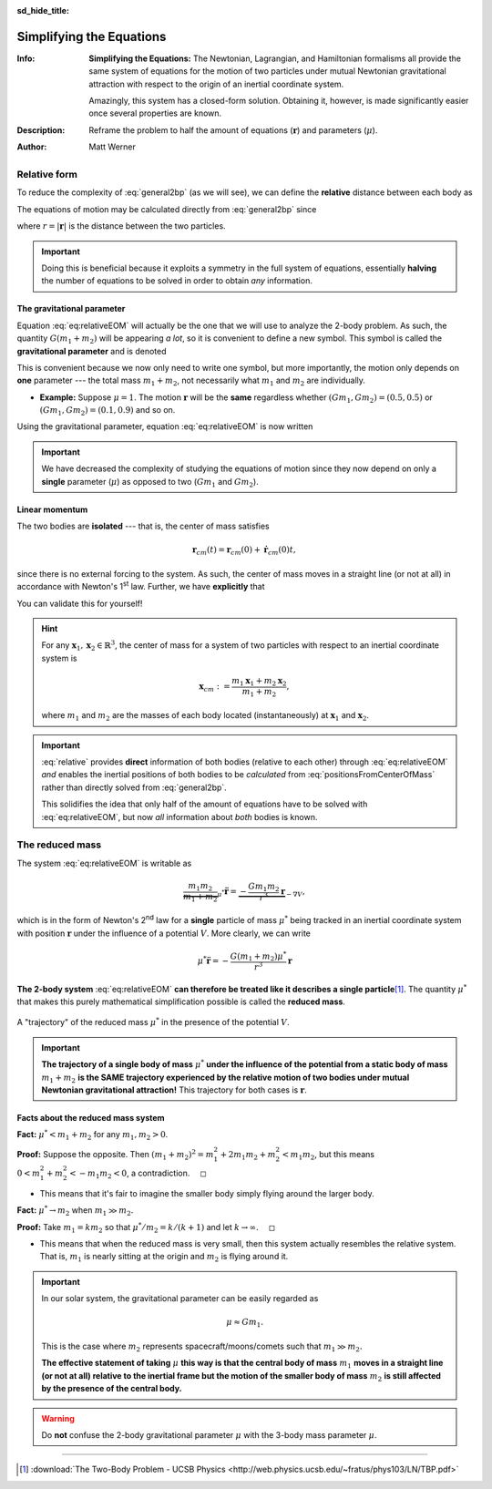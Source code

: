.. default-role:: math
.. sectionauthor:: Matt Werner
.. codeauthor:: Matt Werner

:sd_hide_title:

Simplifying the Equations
*************************



:Info: **Simplifying the Equations:** The Newtonian, Lagrangian, and Hamiltonian formalisms all provide the same
    system of equations for the motion of two particles under
    mutual Newtonian gravitational attraction with respect to the origin of an inertial
    coordinate system.

    .. math::
        :label: general2bp

        \ddot{\mathbf{r}}_1 &= -\frac{G m_2}{|\mathbf{r}_1 - \mathbf{r}_2|^3}(\mathbf{r}_1 - \mathbf{r}_2) \\
        \ddot{\mathbf{r}}_2 &= -\frac{G m_1}{|\mathbf{r}_2 - \mathbf{r}_1|^3}(\mathbf{r}_2 - \mathbf{r}_1)

    Amazingly, this system has a closed-form solution.
    Obtaining it, however, is made significantly easier once several properties are known.

:Description: Reframe the problem to half the amount of equations (`\mathbf{r}`) and parameters (`\mu`).
:Author: Matt Werner





Relative form
=============
To reduce the complexity of :eq:`general2bp` (as we will see), we can
define the **relative** distance between each body as

.. math::
    :label: relative

    \mathbf{r} = \mathbf{r}_2 - \mathbf{r}_1.

The equations of motion may be calculated directly from :eq:`general2bp` since

.. math::
    :label: eq:relativeEOM

    \ddot{\mathbf{r}} &= \ddot{\mathbf{r}}_2 - \ddot{\mathbf{r}}_1 \\
    &= -\frac{G(m_1 + m_2)}{r^3}\mathbf{r},

where `r = |\mathbf{r}|` is the distance between the two particles.

.. Important:: Doing this is beneficial because it exploits a symmetry in
    the full system of equations, essentially **halving** the number of
    equations to be solved in order to obtain *any* information.

The gravitational parameter
---------------------------
Equation :eq:`eq:relativeEOM` will actually be the one that we will use to analyze the 2-body problem.
As such, the quantity `G(m_1 + m_2)` will be appearing *a lot*, so it is convenient to define a new symbol.
This symbol is called the **gravitational parameter** and is denoted

.. math::
    :label: eq:gravitationalParameter

    \mu := G(m_1 + m_2).

This is convenient because we now only need to write one symbol, but more importantly, the motion only depends on **one** parameter --- the total mass `m_1 + m_2`, not necessarily what `m_1` and `m_2` are individually.

- **Example:** Suppose `\mu = 1`. The motion `\mathbf{r}` will be the **same** regardless whether `(Gm_1, Gm_2) = (0.5, 0.5)` or `(Gm_1, Gm_2) = (0.1, 0.9)` and so on.

Using the gravitational parameter, equation :eq:`eq:relativeEOM` is now written

.. math::
    :label: eq:standard_form

    \ddot{\mathbf{r}} = -\frac{\mu}{r^3}\mathbf{r}.

.. Important:: We have decreased the complexity of studying the equations of motion since they now depend on only a **single** parameter (`\mu`) as opposed to two (`Gm_1` and `Gm_2`).

..
    From a mathematical perspective, such a symbol is also convenient because it reduces the complexity of studying two parameters (`Gm_1` and `Gm_2`) to one.


Linear momentum
---------------
The two bodies are **isolated** --- that is, the center of mass satisfies

.. math:: \mathbf{r}_{cm}(t) = \mathbf{r}_{cm}(0) + \dot{\mathbf{r}}_{cm}(0) t,

since there is no external forcing to the system.
As such, the center of mass moves in a straight line (or not at all) in
accordance with Newton's 1\ :sup:`st` law. Further, we have **explicitly**
that

.. math::
    :label: positionsFromCenterOfMass

    \mathbf{r}_1 = \mathbf{r}_{cm} - \frac{m_2}{m_1 + m_2}\mathbf{r} \qquad \text{and} \qquad \mathbf{r}_2 = \mathbf{r}_{cm} + \frac{m_1}{m_1 + m_2}\mathbf{r}.

You can validate this for yourself!

.. admonition:: Hint
    :class: toggle

    For any `\mathbf{x}_1, \mathbf{x}_2 \in \mathbb{R}^3`, the center of mass for a
    system of two particles with respect to an inertial coordinate system is

    .. math::
        \mathbf{x}_{cm} := \frac{m_1 \mathbf{x}_1 + m_2 \mathbf{x}_2}{m_1 + m_2},

    where `m_1` and `m_2` are the masses of each body located
    (instantaneously) at `\mathbf{x}_1` and `\mathbf{x}_2`.

.. Important::
    :eq:`relative` provides **direct**
    information of both bodies (relative to each other) through
    :eq:`eq:relativeEOM` *and* enables the inertial positions of both bodies to
    be *calculated* from :eq:`positionsFromCenterOfMass` rather than directly
    solved from :eq:`general2bp`.

    This solidifies the idea that only half of the amount of equations
    have to be solved with :eq:`eq:relativeEOM`, but now *all* information about
    *both* bodies is known.




The reduced mass
================
The system :eq:`eq:relativeEOM` is writable as

.. math::
    \underbrace{\frac{m_1 m_2}{m_1 + m_2}}_{\mu^*}\ddot{\mathbf{r}} = \underbrace{-\frac{G m_1 m_2}{r^3}\mathbf{r}}_{-\nabla V},

which is in the form of Newton's 2\ :sup:`nd` law for a **single** particle of mass `\mu^*` being tracked in an inertial coordinate system with position `\mathbf{r}` under the influence of a potential `V`.
More clearly, we can write

.. math::
    \mu^* \ddot{\mathbf{r}} = -\frac{G(m_1 + m_2)\mu^*}{r^3}\mathbf{r}

**The 2-body system** :eq:`eq:relativeEOM` **can therefore be treated like it describes a single particle**\ [1]_.
The quantity `\mu^*` that makes this purely mathematical simplification possible is called the **reduced mass**.

.. figure:: ../../images/kepler_reduced_mass_system_v2.svg
    :width: 299px
    :height: 221px
    :scale: 150 %
    :alt: Example of a trajectory taken by the reduced mass in a general, inertial coordinate system
    :align: center

    A "trajectory" of the reduced mass `\mu^*` in the presence of the potential `V`.

.. Important::
    **The trajectory of a single body of mass** `\mu^*` **under the influence of the potential from a static body of mass** `m_1 + m_2` **is the SAME trajectory experienced by the relative motion of two bodies under mutual Newtonian gravitational attraction!** This trajectory for both cases is `\mathbf{r}`.

Facts about the reduced mass system
-----------------------------------

**Fact:** `\mu^* < m_1 + m_2` for any `m_1, m_2 > 0`.

**Proof:** Suppose the opposite. Then `(m_1 + m_2)^2 = m_1^2 + 2m_1 m_2 + m_2^2 < m_1 m_2`,
but this means `0 < m_1^2 + m_2^2 < -m_1 m_2 < 0`, a contradiction. `\quad\square`

- This means that it's fair to imagine the smaller body simply flying around
  the larger body.

**Fact:** `\mu^* \to m_2` when `m_1 \gg m_2.`

**Proof:** Take `m_1 = k m_2` so that `\mu^*/m_2 = k/(k + 1)` and let `k \to \infty`. `\quad\square`

- This means that when the reduced mass is very small, then this system
  actually resembles the relative system. That is, `m_1` is nearly sitting
  at the origin and `m_2` is flying around it.

.. Important:: In our solar system, the gravitational parameter can be easily regarded as

    .. math::
        \mu \approx G m_1.

    This is the case where `m_2` represents spacecraft/moons/comets such that `m_1 \gg m_2.`

    **The effective statement of taking** `\mu` **this way is that the central body of mass** `m_1` **moves in a straight line (or not at all) relative to the inertial frame but the motion of the smaller body of mass** `m_2` **is still affected by the presence of the central body.**

.. Warning:: Do **not** confuse the 2-body gravitational parameter
    `\mu` with the 3-body mass parameter `\mu`.

    .. centered::
        **These quantities, though sharing the same symbol, are completely different**.

----------------------------------------------------------------------------

.. [1] :download:`The Two-Body Problem - UCSB Physics <http://web.physics.ucsb.edu/~fratus/phys103/LN/TBP.pdf>`